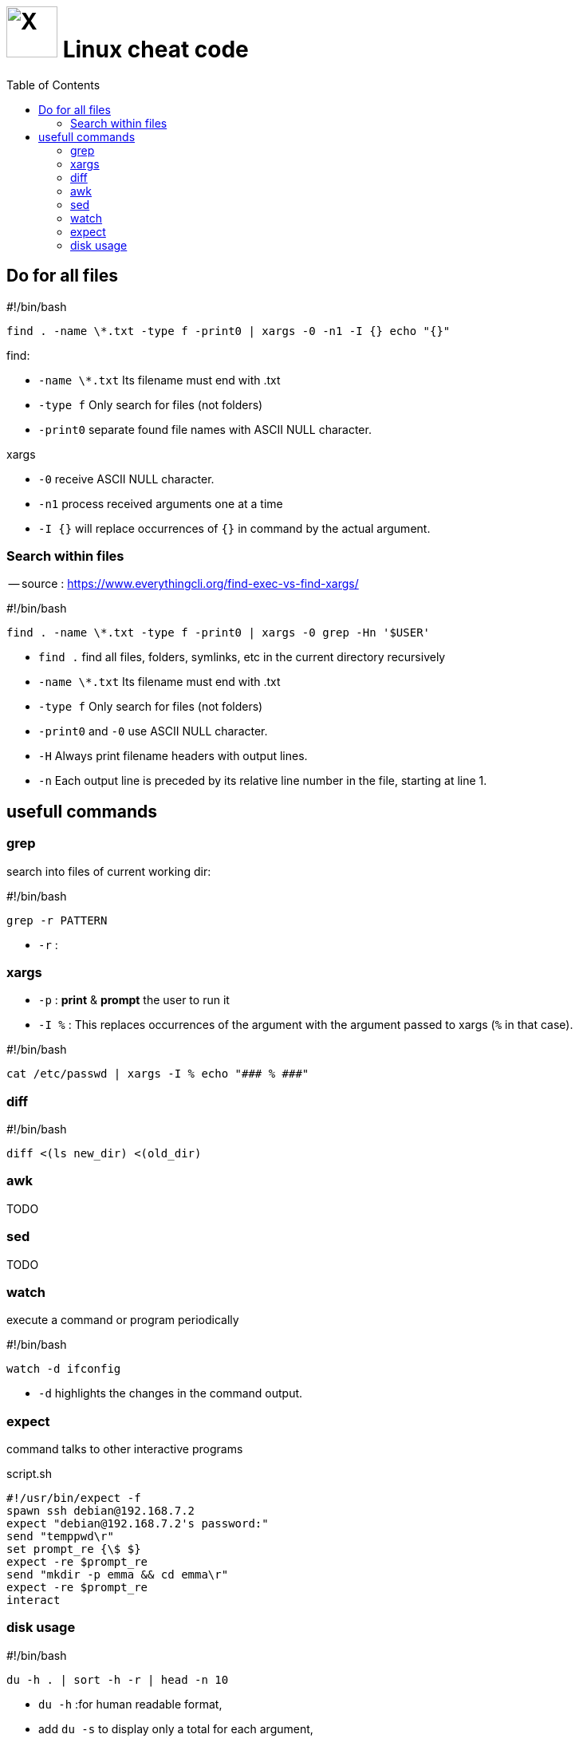 = image:icon_linux.svg["X", width=64px] Linux cheat code
:toc:

== Do for all files

.#!/bin/bash
[source,bash]
----
find . -name \*.txt -type f -print0 | xargs -0 -n1 -I {} echo "{}"
----

.find:
 - `-name \*.txt` Its filename must end with .txt
 - `-type f` Only search for files (not folders)
 - `-print0` separate found file names with ASCII NULL character.

.xargs
 - `-0` receive ASCII NULL character.
 - `-n1` process received arguments one at a time
 - `-I {}` will replace occurrences of `{}` in command by the actual argument.


=== Search within files

-- source : https://www.everythingcli.org/find-exec-vs-find-xargs/

.#!/bin/bash
[source,bash]
----
find . -name \*.txt -type f -print0 | xargs -0 grep -Hn '$USER'
----

 - `find .` find all files, folders, symlinks, etc in the current directory recursively
 - `-name \*.txt` Its filename must end with .txt
 - `-type f` Only search for files (not folders)
 - `-print0` and `-0` use ASCII NULL character.
 - `-H` Always print filename headers with output lines.
 - `-n` Each output line is preceded by its relative line number in the file, starting at line 1.


== usefull commands

=== grep
search into files of current working dir:

.#!/bin/bash
[source,bash]
grep -r PATTERN

 - `-r` :

=== xargs

 - `-p` : *print* & *prompt* the user to run it
 - `-I %` : This replaces occurrences of the argument with the argument passed to xargs (`%` in that case).

.#!/bin/bash
[source,bash]
cat /etc/passwd | xargs -I % echo "### % ###"

=== diff

.#!/bin/bash
[source,bash]
diff <(ls new_dir) <(old_dir)

=== awk

TODO

=== sed

TODO

=== watch

execute a command or program periodically

.#!/bin/bash
[source,bash]
watch -d ifconfig

- `-d` highlights the changes in the command output.


=== expect
command talks to other interactive programs

.script.sh
[source,expect]
----
#!/usr/bin/expect -f
spawn ssh debian@192.168.7.2
expect "debian@192.168.7.2's password:"
send "temppwd\r"
set prompt_re {\$ $}
expect -re $prompt_re
send "mkdir -p emma && cd emma\r"
expect -re $prompt_re
interact
----

=== disk usage

.#!/bin/bash
[source,expect]
----
du -h . | sort -h -r | head -n 10
----

- `du -h` :for human readable format,
- add `du -s` to display only a total for each argument,
- `sort -h` : tells sort it is human readable format,
- `sort -r` : tells reverse sort.
